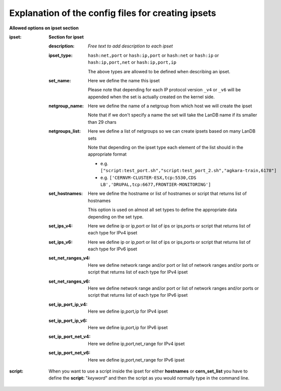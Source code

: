 Explanation of the config files for creating ipsets
===================================================

**Allowed options on ipset section**


:ipset: **Section for ipset**

    :description: *Free text to add description to each ipset*

    :ipset_type: ``hash:net,port`` or ``hash:ip,port`` or ``hash:net`` or ``hash:ip`` or ``hash:ip,port,net`` or ``hash:ip,port,ip``

        The above types are allowed to be defined when describing an ipset.

    :set_name: Here we define the name this ipset

        Please note that depending for each IP protocol version ``_v4`` or ``_v6`` will be appended when the set is
        actually created on the kernel side.

    :netgroup_name: Here we define the name of a netgroup from which host we will create the ipset

        Note that if we don't specify a name the set will take the LanDB name if its smaller than 29 chars

    :netgroups_list: Here we define a list of netgroups so we can create ipsets based on many LanDB sets

        Note that depending on the ipset type each element of the list should in the appropriate format

        * e.g. ``["script:test_port.sh","script:test_port_2.sh","agkara-train,6178"]``
        * e.g. ``['CERNVM-CLUSTER-ESX,tcp:5530,CDS LB','DRUPAL,tcp:6677,FRONTIER-MONITORING']``

    :set_hostnames: Here we define the hostname or list of hostnames or script that returns list of hostnames

        This option is used on almost all set types to define the appropriate data depending on the set type.

    :set_ips_v4: Here we define ip or ip,port or list of ips or ips,ports or script that returns list of each type for IPv4 ipset

    :set_ips_v6: Here we define ip or ip,port or list of ips or ips,ports or script that returns list of each type for IPv6 ipset

    :set_net_ranges_v4: Here we define network range and/or port or list of network ranges and/or ports or script that returns list of each type for IPv4 ipset

    :set_net_ranges_v6: Here we define network range and/or port or list of network ranges and/or ports or script that returns list of each type for IPv6 ipset

    :set_ip_port_ip_v4: Here we define ip,port,ip for IPv4 ipset

    :set_ip_port_ip_v6: Here we define ip,port,ip for IPv6 ipset

    :set_ip_port_net_v4: Here we define ip,port,net_range for IPv4 ipset

    :set_ip_port_net_v6: Here we define ip,port,net_range for IPv6 ipset



:script: When you want to use a script inside the ipset for either **hostnames** or **cern_set_list** you have to define
         the **script:** "*keyword*" and then the script as you would normally type in the command line.